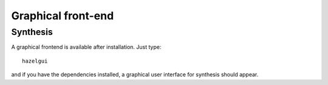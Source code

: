 Graphical front-end
====================

Synthesis
---------

A graphical frontend is available after installation. Just type:

::

    hazelgui

and if you have the dependencies installed, a graphical user interface for synthesis
should appear.